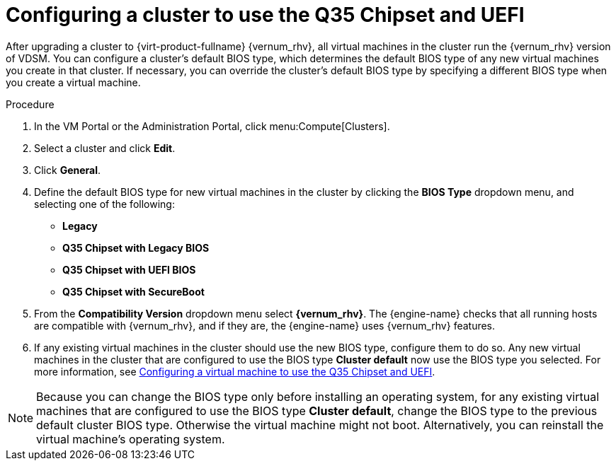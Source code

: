 :_content-type: PROCEDURE
[id='Configuring_cluster_to_use_Q35_or_UEFI_{context}']

= Configuring a cluster to use the Q35 Chipset and UEFI

After upgrading a cluster to  {virt-product-fullname} {vernum_rhv}, all virtual machines in the cluster run the {vernum_rhv} version of VDSM. You can configure a cluster’s default BIOS type, which determines the default BIOS type of any new virtual machines you create in that cluster. If necessary, you can override the cluster's default BIOS type by specifying a different BIOS type when you create a virtual machine.

ifdef::rhv-doc[]
[NOTE]
====
Q35 Chipset with UEFI and SecureBoot are Technology Preview features only. Technology Preview features are not supported with Red Hat production service-level agreements (SLAs) and might not be functionally complete, and Red Hat does not recommend using them for production. These features provide early access to upcoming product features, enabling customers to test functionality and provide feedback during the development process. For more information see link:https://access.redhat.com/support/offerings/techpreview/[Red Hat Technology Preview Features Support Scope].
====
endif::[]

// For information on upgrading a cluster see <link to upgrade guide>.

.Procedure

. In the VM Portal or the Administration Portal, click menu:Compute[Clusters].
. Select a cluster and click *Edit*.
. Click *General*.
. Define the default BIOS type for new virtual machines in the cluster by clicking the *BIOS Type* dropdown menu, and selecting one of the following:
+
* *Legacy*
* *Q35 Chipset with Legacy BIOS*
* *Q35 Chipset with UEFI BIOS*
* *Q35 Chipset with SecureBoot*

. From the *Compatibility Version* dropdown menu select *{vernum_rhv}*. The {engine-name} checks that all running hosts are compatible with {vernum_rhv}, and if they are, the {engine-name} uses {vernum_rhv} features.
. If any existing virtual machines in the cluster should use the new BIOS type, configure them to do so.
Any new virtual machines in the cluster that are configured to use the BIOS type *Cluster default* now use the BIOS type you selected. For more information, see xref:Configuring_vm_to_use_Q35_or_UEFI_cluster_opt_settings[Configuring a virtual machine to use the Q35 Chipset and UEFI].

[NOTE]
====
Because you can change the BIOS type only before installing an operating system, for any existing virtual machines that are configured to use the BIOS type *Cluster default*, change the BIOS type to the previous default cluster BIOS type. Otherwise the virtual machine might not boot. Alternatively, you can reinstall the virtual machine's operating system.
====
